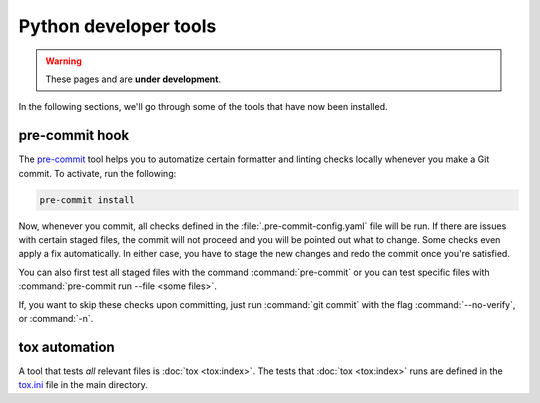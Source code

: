 Python developer tools
======================

.. warning::
  These pages and are **under development**.

In the following sections, we'll go through some of the tools that have now
been installed.

pre-commit hook
---------------

The `pre-commit <https://pre-commit.com/>`_ tool helps you to automatize
certain formatter and linting checks locally whenever you make a Git commit. To
activate, run the following:

.. code-block:: shell

  pre-commit install

Now, whenever you commit, all checks defined in the
:file:`.pre-commit-config.yaml` file will be run. If there are issues with
certain staged files, the commit will not proceed and you will be pointed out
what to change. Some checks even apply a fix automatically. In either case, you
have to stage the new changes and redo the commit once you're satisfied.

You can also first test all staged files with the command :command:`pre-commit`
or you can test specific files with :command:`pre-commit run --file <some
files>`.

If, you want to skip these checks upon committing, just run :command:`git
commit` with the flag :command:`--no-verify`, or :command:`-n`.


tox automation
--------------

A tool that tests *all* relevant files is :doc:`tox <tox:index>`. The tests
that :doc:`tox <tox:index>` runs are defined in the `tox.ini
<https://github.com/ComPWA/pycompwa/blob/master/tox.ini>`_ file in the main
directory.
